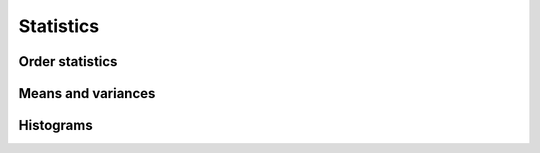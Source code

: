 Statistics
==========

Order statistics
----------------

.. autosummary::
   :toctree: generated/
   :nosignatures:

   cupy.amin
   cupy.amax
   cupy.nanmin
   cupy.nanmax
   cupy.percentile


Means and variances
-------------------

.. autosummary::
   :toctree: generated/
   :nosignatures:

   cupy.mean
   cupy.var
   cupy.std


Histograms
----------

.. autosummary::
   :toctree: generated/
   :nosignatures:

   cupy.histogram
   cupy.bincount
